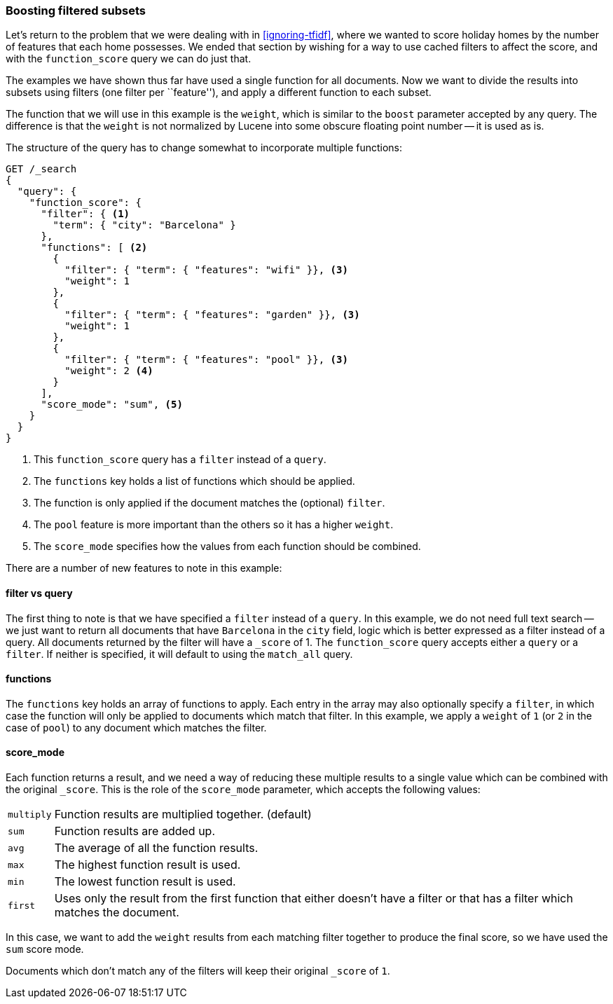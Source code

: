 [[function-score-filters]]
=== Boosting filtered subsets

Let's return to the problem that we were dealing with in <<ignoring-tfidf>>,
where we wanted to score holiday homes by the number of features that each
home possesses.  We ended that section by wishing for a way to use cached
filters to affect the score, and with the `function_score` query we can do
just that.

The examples we have shown thus far have used a single function for all
documents.  Now we want to divide the results into subsets using filters (one
filter per ``feature''), and apply a different function to each subset.

The function that we will use in this example is the `weight`, which is
similar to the `boost` parameter accepted by any query.  The difference is
that the `weight` is not normalized by Lucene into some obscure floating point
number -- it is used as is.

The structure of the query has to change somewhat to incorporate multiple
functions:

[source,json]
--------------------------------
GET /_search
{
  "query": {
    "function_score": {
      "filter": { <1>
        "term": { "city": "Barcelona" }
      },
      "functions": [ <2>
        {
          "filter": { "term": { "features": "wifi" }}, <3>
          "weight": 1
        },
        {
          "filter": { "term": { "features": "garden" }}, <3>
          "weight": 1
        },
        {
          "filter": { "term": { "features": "pool" }}, <3>
          "weight": 2 <4>
        }
      ],
      "score_mode": "sum", <5>
    }
  }
}
--------------------------------

<1> This `function_score` query has a `filter` instead of a `query`.
<2> The `functions` key holds a list of functions which should be applied.
<3> The function is only applied if the document matches the (optional) `filter`.
<4> The `pool` feature is more important than the others so it has a higher `weight`.
<5> The `score_mode` specifies how the values from each function should be combined.

There are a number of new features to note in this example:

==== filter vs query

The first thing to note is that  we have specified a `filter` instead of a
`query`. In this example, we do not need full text search -- we just want to
return all documents that have `Barcelona` in the `city` field, logic which is
better expressed as a filter instead of a query.  All documents returned by
the filter will have a `_score` of 1.  The `function_score` query accepts
either a `query` or a `filter`. If neither is specified, it will default to
using the `match_all` query.

==== functions

The `functions` key holds an array of functions to apply.  Each entry in the
array may also optionally specify a `filter`, in which case the function will
only be applied to documents which match that filter.  In this example, we
apply a `weight` of `1` (or `2` in the case of `pool`) to any document
which matches the filter.

==== score_mode

Each function returns a result, and we need a way of reducing these multiple
results to a single value which can be combined with the original `_score`.
This is the role of the `score_mode` parameter, which accepts the following
values:

[horizontal]
`multiply`::    Function results are multiplied together. (default)
`sum`::         Function results are added up.
`avg`::         The average of all the function results.
`max`::         The highest function result is used.
`min`::         The lowest function result is used.
`first`::       Uses only the result from the first function that either
                doesn't have a filter or that has a filter which matches the
                document.

In this case, we want to add the `weight` results from each matching
filter together to produce the final score, so we have used the `sum` score
mode.

Documents which don't match any of the filters will keep their original
`_score` of `1`.

